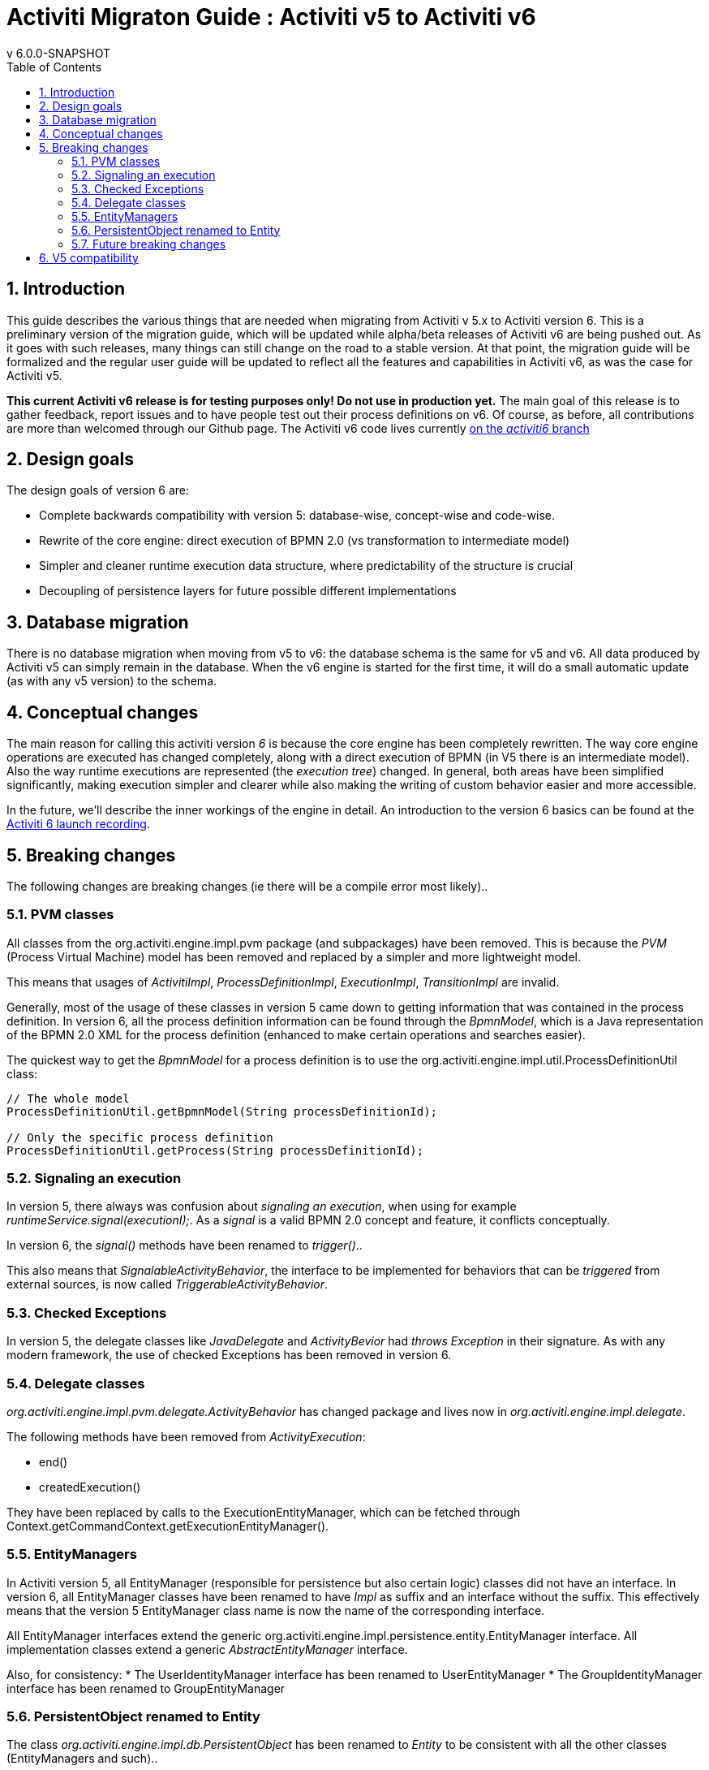 = Activiti Migraton Guide : Activiti v5 to Activiti v6
v  6.0.0-SNAPSHOT
:doctype: book
:toc: left
:toclevels: 5
:icons: font
:numbered:
:source-highlighter: pygments
:pygments-css: class
:pygments-linenums-mode: table
:compat-mode:

== Introduction

This guide describes the various things that are needed when migrating from Activiti v 5.x to Activiti version 6. This is a preliminary version of the migration guide, which will be updated while alpha/beta releases of Activiti v6 are being pushed out. As it goes with such releases, many things can still change on the road to a stable version. At that point, the migration guide will be formalized and the regular user guide will be updated to reflect all the features and capabilities in Activiti v6, as was the case for Activiti v5.

*This current Activiti v6 release is for testing purposes only! Do not use in production yet.* The main goal of this release is to gather feedback, report issues and to have people test out their process definitions on v6. Of course, as before, all contributions are more than welcomed through our Github page. The Activiti v6 code lives currently link:$$https://github.com/Activiti/Activiti/tree/activiti6$$[on the _activiti6_ branch]

== Design goals

The design goals of version 6 are:

* Complete backwards compatibility with version 5: database-wise, concept-wise and code-wise.
* Rewrite of the core engine: direct execution of BPMN 2.0 (vs transformation to intermediate model)
* Simpler and cleaner runtime execution data structure, where predictability of the structure is crucial
* Decoupling of persistence layers for future possible different implementations


== Database migration

There is no database migration when moving from v5 to v6: the database schema is the same for v5 and v6. All data produced by Activiti v5 can simply remain in the database. When the v6 engine is started for the first time, it will do a small automatic update (as with any v5 version) to the schema.

== Conceptual changes

The main reason for calling this activiti version _6_ is because the core engine has been completely rewritten. The way core engine operations are executed has changed completely, along with a direct execution of BPMN (in V5 there is an intermediate model). Also the way runtime executions are represented (the _execution tree_) changed. In general, both areas have been simplified significantly, making execution simpler and clearer while also making the writing of custom behavior easier and more accessible.

In the future, we'll describe the inner workings of the engine in detail. An introduction to the version 6 basics can be found at the link:$$http://www.jorambarrez.be/blog/2015/06/18/activiti-6-launch/$$[Activiti 6 launch recording].

== Breaking changes

The following changes are breaking changes (ie there will be a compile error most likely)..

=== PVM classes

All classes from the org.activiti.engine.impl.pvm package (and subpackages) have been removed. This is because the _PVM_ (Process Virtual Machine) model has been removed and replaced by a simpler and more lightweight model.

This means that usages of _ActivitiImpl_, _ProcessDefinitionImpl_, _ExecutionImpl_, _TransitionImpl_ are invalid.

Generally, most of the usage of these classes in version 5 came down to getting information that was contained in the process definition. In version 6, all the process definition information can be found through the _BpmnModel_, which is a Java representation of the BPMN 2.0 XML for the process definition (enhanced to make certain operations and searches easier).

The quickest way to get the _BpmnModel_ for a process definition is to use the org.activiti.engine.impl.util.ProcessDefinitionUtil class:

----
// The whole model
ProcessDefinitionUtil.getBpmnModel(String processDefinitionId);

// Only the specific process definition
ProcessDefinitionUtil.getProcess(String processDefinitionId);
----

=== Signaling an execution

In version 5, there always was confusion about _signaling an execution_, when using for example _runtimeService.signal(executionI);_. As a _signal_ is a valid BPMN 2.0 concept and feature, it conflicts conceptually.

In version 6, the _signal()_ methods have been renamed to _trigger()_..

This also means that _SignalableActivityBehavior_, the interface to be implemented for behaviors that can be _triggered_ from external sources, is now called _TriggerableActivityBehavior_.

=== Checked Exceptions

In version 5, the delegate classes like _JavaDelegate_ and _ActivityBevior_ had _throws Exception_ in their signature. As with any modern framework, the use of checked Exceptions has been removed in version 6.

=== Delegate classes

_org.activiti.engine.impl.pvm.delegate.ActivityBehavior_ has changed package and lives now in _org.activiti.engine.impl.delegate_.

The following methods have been removed from _ActivityExecution_:

* end()
* createdExecution()

They have been replaced by calls to the ExecutionEntityManager, which can be fetched through Context.getCommandContext.getExecutionEntityManager().

=== EntityManagers

In Activiti version 5, all EntityManager (responsible for persistence but also certain logic) classes did not have an interface. In version 6, all EntityManager classes have been renamed to have _Impl_ as suffix and an interface without the suffix. This effectively means that the version 5 EntityManager class name is now the name of the corresponding interface.

All EntityManager interfaces extend the generic org.activiti.engine.impl.persistence.entity.EntityManager interface. All implementation classes extend a generic _AbstractEntityManager_ interface.

Also, for consistency:
* The UserIdentityManager interface has been renamed to UserEntityManager
* The GroupIdentityManager interface has been renamed to GroupEntityManager


=== PersistentObject renamed to Entity

The class _org.activiti.engine.impl.db.PersistentObject_ has been renamed to _Entity_ to be consistent with all the other classes (EntityManagers and such)..

All related classes that used the term 'persistent object' have been refactored to 'entity' too.


=== Future breaking changes

The following changes will most likely be applied in a next beta release of Activiti v6:

* _org.activiti.engine.impl.delegate.ActivityExecution_ (which is passed for example in ActivityBehaviour) will be removed and replaced by _org.activiti.engine.delegate.DelegateExecution_. The original idea was that ActivityBehavior and JavaDelegate would have different use cases and thus the need for different interfaces, but practice has shown that this does not matter.
* The entity cache that is created and used during the execution of a command will be moved up the hierarchy, to be at the same level as the entity managers.
* The persistence operations will be moved to a separate interface out of the EntityManager classes to allow pluggability.


== V5 compatibility

When migrating to Activiti version 6 (which basically means replacing the jar on the classpath), all current deployments and process definitions are _tagged_ as being a _version 5_ artifact. At various points (completing a task, starting a new process instance, task assignment, ... quite a long list) the engine will check whether the involved process definition has that _version 5 tag_. If so, it will delegate execution to an _embedded mini version 5 engine_.

This means that the compatibility approach we opted for is that of a phase out: let the current process definitions run in _'version 5 mode_ until the behaviour has been verified and tested to be identical on version 6.

To enable this behavior (by default it is _disabled_!), add the following to the engine config:

----
<property name="activiti5CompatibilityEnabled" value="true" />
----

*and* add the *activiti5-compatibility* jar to your classpath (manually or through a dependency mechanism like Maven)..

In case the default implementation _org.activiti.compatibility.DefaultActiviti5CompatibilityHandler_ is insufficient, as custom implementation can be created. Set the _activiti5CompatibilityHandlerFactory_ property of the engine configuration to the fully qualified classname to make that happen. That Factory class should produce an instance of the handler responsible for bridging from version 6 to 5.

To move a process definition to run on the version 6 engine, simply redeploy it. New process instances will be running in _version 6 mode_, while existing process instances will run in _version 5 mode).

If for some reason, you'd still want to deploy a new version of a process definition to run in _version 5 mode_, the following code can be used:

----
repositoryService.createDeployment()
      .addClasspathResource("xyz")
      .deploymentProperty(DeploymentProperties.DEPLOY_AS_ACTIVITI5_PROCESS_DEFINITION, Boolean.TRUE)
      .deploy();
----
